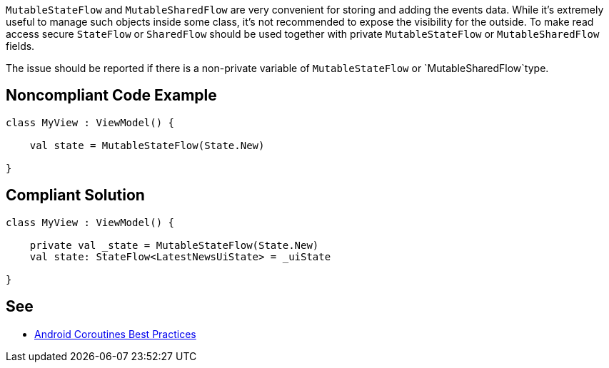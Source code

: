 `MutableStateFlow` and `MutableSharedFlow` are very convenient for storing and adding the events data. While it's extremely useful to manage such objects inside some class, it's not recommended to expose the visibility for the outside. To make read access secure `StateFlow` or `SharedFlow` should be used together with private `MutableStateFlow` or `MutableSharedFlow` fields.

The issue should be reported if there is a non-private variable of `MutableStateFlow` or `MutableSharedFlow`type.

== Noncompliant Code Example

----
class MyView : ViewModel() {

    val state = MutableStateFlow(State.New)
   
}
----

== Compliant Solution

----
class MyView : ViewModel() {

    private val _state = MutableStateFlow(State.New)
    val state: StateFlow<LatestNewsUiState> = _uiState
   
}
----

== See

* https://developer.android.com/kotlin/coroutines/coroutines-best-practices[Android Coroutines Best Practices]
